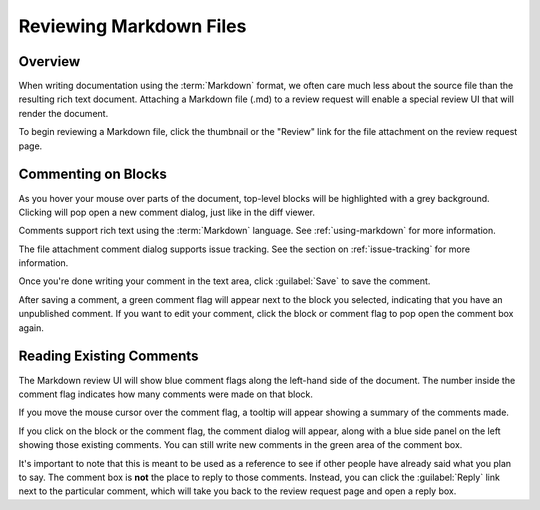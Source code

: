 .. _reviewing-markdown:

========================
Reviewing Markdown Files
========================

Overview
========

When writing documentation using the :term:`Markdown` format, we often care
much less about the source file than the resulting rich text document.
Attaching a Markdown file (.md) to a review request will enable a special
review UI that will render the document.

To begin reviewing a Markdown file, click the thumbnail or the "Review" link
for the file attachment on the review request page.


Commenting on Blocks
====================

As you hover your mouse over parts of the document, top-level blocks will be
highlighted with a grey background. Clicking will pop open a new comment
dialog, just like in the diff viewer.

.. image:: comment-box.png

Comments support rich text using the :term:`Markdown` language. See
:ref:`using-markdown` for more information.

The file attachment comment dialog supports issue tracking. See the section on
:ref:`issue-tracking` for more information.

Once you're done writing your comment in the text area, click :guilabel:`Save`
to save the comment.

After saving a comment, a green comment flag will appear next to the block you
selected, indicating that you have an unpublished comment. If you want to edit
your comment, click the block or comment flag to pop open the comment box
again.


Reading Existing Comments
=========================

The Markdown review UI will show blue comment flags along the left-hand side of
the document. The number inside the comment flag indicates how many comments
were made on that block.

If you move the mouse cursor over the comment flag, a tooltip will appear
showing a summary of the comments made.

If you click on the block or the comment flag, the comment dialog will appear,
along with a blue side panel on the left showing those existing comments. You
can still write new comments in the green area of the comment box.

It's important to note that this is meant to be used as a reference to see if
other people have already said what you plan to say. The comment box is
**not** the place to reply to those comments. Instead, you can click the
:guilabel:`Reply` link next to the particular comment, which will take you
back to the review request page and open a reply box.
